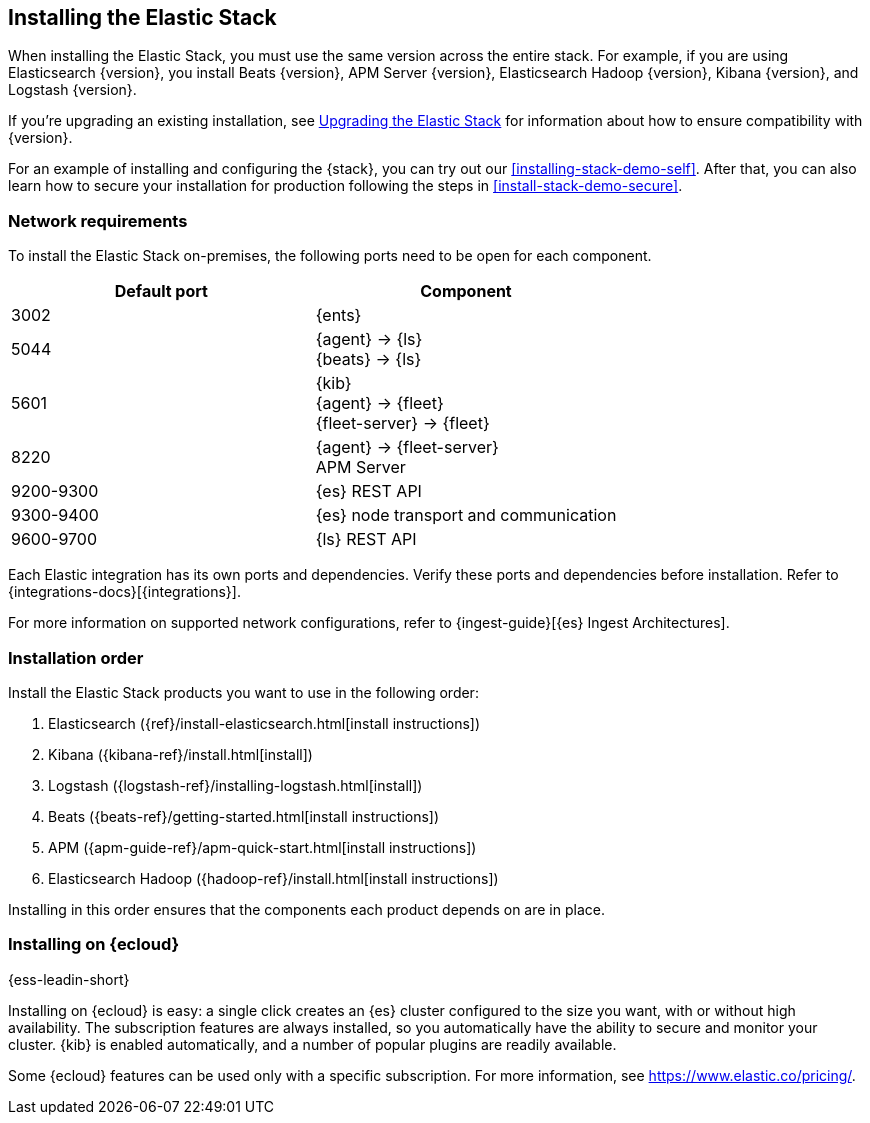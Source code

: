 [[installing-elastic-stack]]
== Installing the Elastic Stack

When installing the Elastic Stack, you must use the same version
across the entire stack. For example, if you are using Elasticsearch
{version}, you install Beats {version}, APM Server {version}, Elasticsearch Hadoop {version},
Kibana {version}, and Logstash {version}.

If you're upgrading an existing installation, see <<upgrading-elastic-stack, Upgrading the Elastic Stack>> for information about how to ensure compatibility with {version}.

For an example of installing and configuring the {stack}, you can try out our <<installing-stack-demo-self>>. After that, you can also learn how to secure your installation for production following the steps in <<install-stack-demo-secure>>.

[discrete]
[[network-requirements]]
=== Network requirements

To install the Elastic Stack on-premises, the following ports need to be open
for each component.

[cols="1,1"]
|===
|Default port | Component

|3002
|{ents}

|5044
|{agent} → {ls} +
{beats} → {ls}

|5601
|{kib} +
{agent} → {fleet} +
{fleet-server} → {fleet}

|8220
|{agent} → {fleet-server} +
APM Server

|9200-9300
|{es} REST API

|9300-9400
|{es} node transport and communication 

|9600-9700
|{ls} REST API

|===

Each Elastic integration has its own ports and dependencies. Verify these ports
and dependencies before installation. Refer to
{integrations-docs}[{integrations}].

For more information on supported network configurations, refer to {ingest-guide}[{es} Ingest Architectures].

[discrete]
[[install-order-elastic-stack]]
=== Installation order

Install the Elastic Stack products you want to use in the following order:

. Elasticsearch ({ref}/install-elasticsearch.html[install instructions])
. Kibana ({kibana-ref}/install.html[install])
. Logstash ({logstash-ref}/installing-logstash.html[install])
. Beats ({beats-ref}/getting-started.html[install instructions])
. APM ({apm-guide-ref}/apm-quick-start.html[install instructions])
. Elasticsearch Hadoop ({hadoop-ref}/install.html[install instructions])

Installing in this order ensures that the components each product depends
on are in place.

[discrete]
[[install-elastic-stack-for-elastic-cloud]]
=== Installing on {ecloud}

{ess-leadin-short}

Installing on {ecloud} is easy: a single click creates an {es} cluster
configured to the size you want, with or without high availability. The
subscription features are always installed, so you automatically have the
ability to secure and monitor your cluster. {kib} is enabled automatically,
and a number of popular plugins are readily available.

Some {ecloud} features can be used only with a specific subscription. For more
information, see https://www.elastic.co/pricing/.


